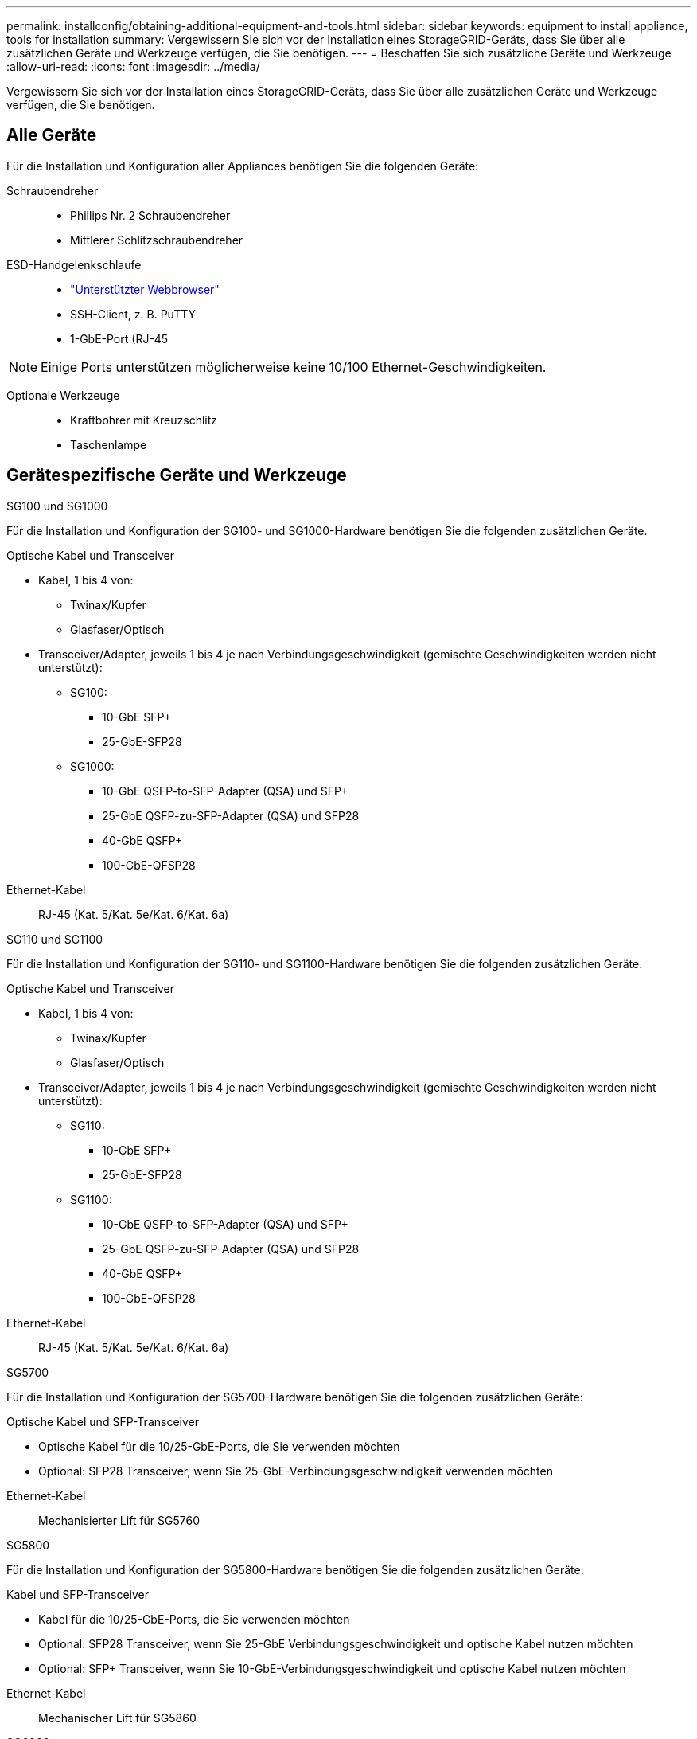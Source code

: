 ---
permalink: installconfig/obtaining-additional-equipment-and-tools.html 
sidebar: sidebar 
keywords: equipment to install appliance, tools for installation 
summary: Vergewissern Sie sich vor der Installation eines StorageGRID-Geräts, dass Sie über alle zusätzlichen Geräte und Werkzeuge verfügen, die Sie benötigen. 
---
= Beschaffen Sie sich zusätzliche Geräte und Werkzeuge
:allow-uri-read: 
:icons: font
:imagesdir: ../media/


[role="lead"]
Vergewissern Sie sich vor der Installation eines StorageGRID-Geräts, dass Sie über alle zusätzlichen Geräte und Werkzeuge verfügen, die Sie benötigen.



== Alle Geräte

Für die Installation und Konfiguration aller Appliances benötigen Sie die folgenden Geräte:

Schraubendreher::
+
--
* Phillips Nr. 2 Schraubendreher
* Mittlerer Schlitzschraubendreher


--
ESD-Handgelenkschlaufe::
+
--
* https://docs.netapp.com/us-en/storagegrid-118/admin/web-browser-requirements.html["Unterstützter Webbrowser"^]
* SSH-Client, z. B. PuTTY
* 1-GbE-Port (RJ-45


--



NOTE: Einige Ports unterstützen möglicherweise keine 10/100 Ethernet-Geschwindigkeiten.

Optionale Werkzeuge::
+
--
* Kraftbohrer mit Kreuzschlitz
* Taschenlampe


--




== Gerätespezifische Geräte und Werkzeuge

[role="tabbed-block"]
====
.SG100 und SG1000
--
Für die Installation und Konfiguration der SG100- und SG1000-Hardware benötigen Sie die folgenden zusätzlichen Geräte.

Optische Kabel und Transceiver::
+
--
* Kabel, 1 bis 4 von:
+
** Twinax/Kupfer
** Glasfaser/Optisch


* Transceiver/Adapter, jeweils 1 bis 4 je nach Verbindungsgeschwindigkeit (gemischte Geschwindigkeiten werden nicht unterstützt):
+
** SG100:
+
*** 10-GbE SFP+
*** 25-GbE-SFP28


** SG1000:
+
*** 10-GbE QSFP-to-SFP-Adapter (QSA) und SFP+
*** 25-GbE QSFP-zu-SFP-Adapter (QSA) und SFP28
*** 40-GbE QSFP+
*** 100-GbE-QFSP28






--
Ethernet-Kabel:: RJ-45 (Kat. 5/Kat. 5e/Kat. 6/Kat. 6a)


--
.SG110 und SG1100
--
Für die Installation und Konfiguration der SG110- und SG1100-Hardware benötigen Sie die folgenden zusätzlichen Geräte.

Optische Kabel und Transceiver::
+
--
* Kabel, 1 bis 4 von:
+
** Twinax/Kupfer
** Glasfaser/Optisch


* Transceiver/Adapter, jeweils 1 bis 4 je nach Verbindungsgeschwindigkeit (gemischte Geschwindigkeiten werden nicht unterstützt):
+
** SG110:
+
*** 10-GbE SFP+
*** 25-GbE-SFP28


** SG1100:
+
*** 10-GbE QSFP-to-SFP-Adapter (QSA) und SFP+
*** 25-GbE QSFP-zu-SFP-Adapter (QSA) und SFP28
*** 40-GbE QSFP+
*** 100-GbE-QFSP28






--
Ethernet-Kabel:: RJ-45 (Kat. 5/Kat. 5e/Kat. 6/Kat. 6a)


--
.SG5700
--
Für die Installation und Konfiguration der SG5700-Hardware benötigen Sie die folgenden zusätzlichen Geräte:

Optische Kabel und SFP-Transceiver::
+
--
* Optische Kabel für die 10/25-GbE-Ports, die Sie verwenden möchten
* Optional: SFP28 Transceiver, wenn Sie 25-GbE-Verbindungsgeschwindigkeit verwenden möchten


--
Ethernet-Kabel:: Mechanisierter Lift für SG5760


--
.SG5800
--
Für die Installation und Konfiguration der SG5800-Hardware benötigen Sie die folgenden zusätzlichen Geräte:

Kabel und SFP-Transceiver::
+
--
* Kabel für die 10/25-GbE-Ports, die Sie verwenden möchten
* Optional: SFP28 Transceiver, wenn Sie 25-GbE Verbindungsgeschwindigkeit und optische Kabel nutzen möchten
* Optional: SFP+ Transceiver, wenn Sie 10-GbE-Verbindungsgeschwindigkeit und optische Kabel nutzen möchten


--
Ethernet-Kabel:: Mechanischer Lift für SG5860


--
.SG6000
--
Für die Installation und Konfiguration der SG6000-Hardware benötigen Sie die folgenden zusätzlichen Geräte:

Optische Kabel und SFP-Transceiver::
+
--
* Kabel, 1 bis 4 von:
+
** Twinax/Kupfer
** Glasfaser/Optisch


* Transceiver/Adapter, jeweils 1 bis 4 je nach Verbindungsgeschwindigkeit (gemischte Geschwindigkeiten werden nicht unterstützt):
+
** 10-GbE SFP+
** 25-GbE-SFP28




--
Ethernet-Kabel:: RJ-45 (Kat. 5/Kat. 5e/Kat. 6)
Optionale Werkzeuge:: Mechanisierter Lift für 60-Laufwerk-Shelfs


--
.SG6100
--
Für die Installation und Konfiguration der SG6100-Hardware benötigen Sie die folgenden zusätzlichen Geräte:

Kabel und Transceiver::
+
--
* Kabel, 1 bis 4 von:
+
** Twinax/Kupfer
** Glasfaser/Optisch


* Transceiver/Adapter, jeweils 1 bis 8 je nach Verbindungsgeschwindigkeit (gemischte Geschwindigkeiten werden nicht unterstützt):
+
** 10-GbE SFP+
** 25-GbE-SFP28
** 100-GbE-QSFP28




--
Ethernet-Kabel:: RJ-45 (Kat. 5/Kat. 5e/Kat. 6/Kat. 6a)
Optionale Werkzeuge:: Mechanisierter Lift für 60-Laufwerk-Shelfs


--
====